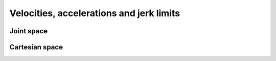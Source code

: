 Velocities, accelerations and jerk limits
=========================================

.. raw:: html
  
    <hr>

Joint space
-----------

.. automethod:: libiiwa.LibIiwa.set_desired_joint_velocity_rel

.. automethod:: libiiwa.LibIiwa.set_desired_joint_acceleration_rel

.. automethod:: libiiwa.LibIiwa.set_desired_joint_jerk_rel

.. raw:: html
  
    <hr>

Cartesian space
---------------

.. automethod:: libiiwa.LibIiwa.set_desired_cartesian_velocity

.. automethod:: libiiwa.LibIiwa.set_desired_cartesian_acceleration

.. automethod:: libiiwa.LibIiwa.set_desired_cartesian_jerk
